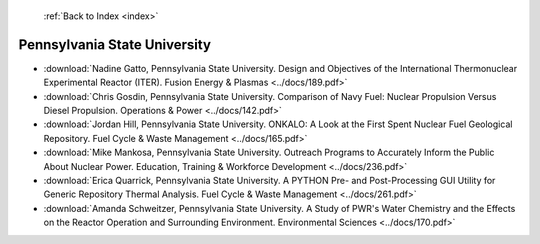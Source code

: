  :ref:`Back to Index <index>`

Pennsylvania State University
-----------------------------

* :download:`Nadine Gatto, Pennsylvania State University. Design and Objectives of the International Thermonuclear Experimental Reactor (ITER). Fusion Energy & Plasmas <../docs/189.pdf>`
* :download:`Chris Gosdin, Pennsylvania State University. Comparison of Navy Fuel: Nuclear Propulsion Versus Diesel Propulsion. Operations & Power <../docs/142.pdf>`
* :download:`Jordan Hill, Pennsylvania State University. ONKALO: A Look at the First Spent Nuclear Fuel Geological Repository. Fuel Cycle & Waste Management <../docs/165.pdf>`
* :download:`Mike Mankosa, Pennsylvania State University. Outreach Programs to Accurately Inform the Public About Nuclear Power. Education, Training & Workforce Development <../docs/236.pdf>`
* :download:`Erica Quarrick, Pennsylvania State University. A PYTHON Pre- and Post-Processing GUI Utility for Generic Repository Thermal Analysis. Fuel Cycle & Waste Management <../docs/261.pdf>`
* :download:`Amanda Schweitzer, Pennsylvania State University. A Study of PWR's Water Chemistry and the Effects on the Reactor Operation and Surrounding Environment. Environmental Sciences <../docs/170.pdf>`
